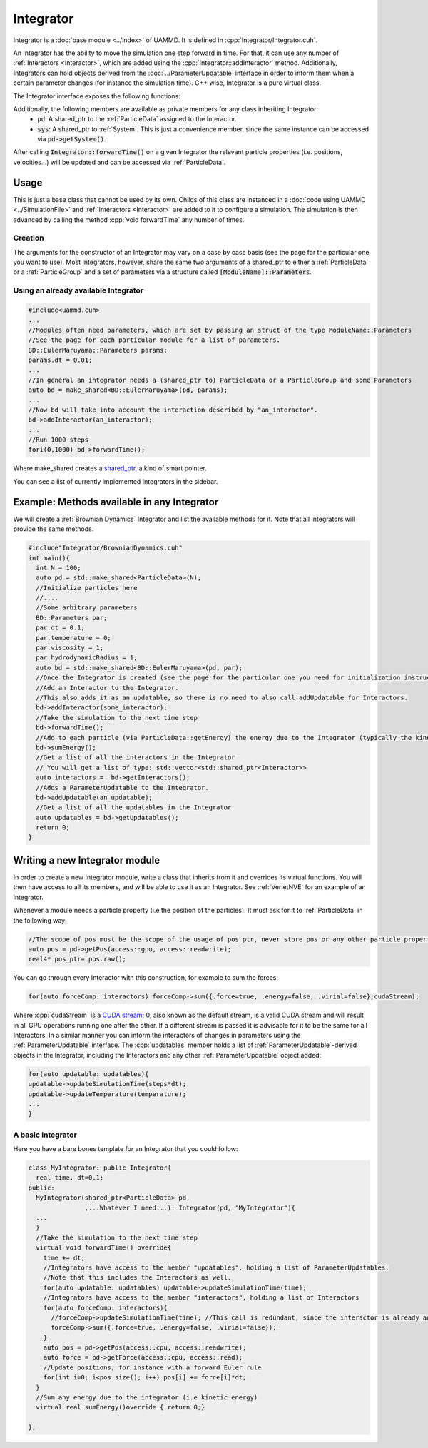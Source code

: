 Integrator
------------

Integrator is a :doc:`base module <../index>` of UAMMD. It is defined in :cpp:`Integrator/Integrator.cuh`.

An Integrator has the ability to move the simulation one step forward in time.    
For that, it can use any number of :ref:`Interactors <Interactor>`, which are added using the :cpp:`Integrator::addInteractor` method.  
Additionally, Integrators can hold objects derived from the :doc:`../ParameterUpdatable` interface in order to inform them when a certain parameter changes (for instance the simulation time).  
C++ wise, Integrator is a pure virtual class.


The Integrator interface exposes the following functions:

.. cpp:class:: Integrator

 .. cpp:function:: Integrator::Integrator(std::shared_ptr<ParticleData> pd, std::string name = "noName")
		    
    Constructor
		    
 .. cpp:function:: void Integrator::addInteractor(std::shared_ptr<Interactor> some_interactor)
		    
     Adds an :ref:`Interactor` to the integrator.

     :param some_interactor: Some :ref:`Interactor`

 
 .. cpp:function:: void Integrator::addUpdatable(std::shared_ptr<ParameterUpdatable> an_updatable)
		     
     Adds a :cpp:any:`ParameterUpdatable` to the integrator.
     
     :param an_updatable: Some :cpp:any:`ParameterUpdatable`

			  
 .. cpp:function:: virtual void Integrator::forwardTime() = 0;

     Takes the simulation to the next time step


	      
 .. cpp:function:: virtual void Integrator::sumEnergy();
  
     Adds to each particle (via :cpp:any:`ParticleData`::getEnergy) the energy due to the Integrator (typically the kinetic energy). Defaults to doing nothing.


	       
 .. cpp:function::  std::vector<std::shared_ptr<Interactor>> Integrator::getInteractors();
		     
     Returns a list of all the interactors in the Integrator

	      
 .. cpp:function:: std::vector<std::shared_ptr<ParameterUpdatable>> Integrator::getUpdatables();
		    
     Returns a list of all the updatables in the Integrator (includes all Interactors)


Additionally, the following members are available as private members for any class inheriting Integrator:
  * :code:`pd`: A shared_ptr to the :ref:`ParticleData` assigned to the Interactor.
  * :code:`sys`: A shared_ptr to :ref:`System`. This is just a convenience member, since the same instance can be accessed via :code:`pd->getSystem()`.

After calling :code:`Integrator::forwardTime()` on a given Integrator the relevant particle properties (i.e. positions, velocities...) will be updated and can be accessed via :ref:`ParticleData`.  

	      
Usage
=========

This is just a base class that cannot be used by its own.  
Childs of this class are instanced in a :doc:`code using UAMMD <../SimulationFile>` and :ref:`Interactors <Interactor>` are added to it to configure a simulation. 
The simulation is then advanced by calling the method :cpp:`void forwardTime` any number of times.  

Creation
~~~~~~~~


The arguments for the constructor of an Integrator may vary on a case by case basis (see the page for the particular one you want to use). Most Integrators, however, share the same two arguments of a shared_ptr to either a :ref:`ParticleData` or a :ref:`ParticleGroup` and a set of parameters via a structure called :code:`[ModuleName]::Parameters`.


Using an already available Integrator
~~~~~~~~~~~~~~~~~~~~~~~~~~~~~~~~~~~~~~~~~

.. code:: cpp
   
  #include<uammd.cuh>
  ...
  //Modules often need parameters, which are set by passing an struct of the type ModuleName::Parameters
  //See the page for each particular module for a list of parameters.
  BD::EulerMaruyama::Parameters params;
  params.dt = 0.01;
  ...
  //In general an integrator needs a (shared_ptr to) ParticleData or a ParticleGroup and some Parameters
  auto bd = make_shared<BD::EulerMaruyama>(pd, params);
  ...
  //Now bd will take into account the interaction described by "an_interactor".  
  bd->addInteractor(an_interactor);
  ...
  //Run 1000 steps
  fori(0,1000) bd->forwardTime();
  
Where make_shared creates a `shared_ptr <https://en.wikipedia.org/wiki/Smart_pointer#shared_ptr_and_weak_ptr>`_, a kind of smart pointer.

You can see a list of currently implemented Integrators in the sidebar.  

Example: Methods available in any Integrator
==============================================

We will create a :ref:`Brownian Dynamics` Integrator and list the available methods for it. Note that all Integrators will provide the same methods.

.. code:: c++

   #include"Integrator/BrownianDynamics.cuh"
   int main(){
     int N = 100;
     auto pd = std::make_shared<ParticleData>(N);
     //Initialize particles here
     //....
     //Some arbitrary parameters
     BD::Parameters par;
     par.dt = 0.1;
     par.temperature = 0;
     par.viscosity = 1;
     par.hydrodynamicRadius = 1;
     auto bd = std::make_shared<BD::EulerMaruyama>(pd, par);
     //Once the Integrator is created (see the page for the particular one you need for initialization instructions) you can:
     //Add an Interactor to the Integrator.
     //This also adds it as an updatable, so there is no need to also call addUpdatable for Interactors.
     bd->addInteractor(some_interactor);
     //Take the simulation to the next time step
     bd->forwardTime();
     //Add to each particle (via ParticleData::getEnergy) the energy due to the Integrator (typically the kinetic energy) 
     bd->sumEnergy();  	    
     //Get a list of all the interactors in the Integrator
     // You will get a list of type: std::vector<std::shared_ptr<Interactor>>
     auto interactors =  bd->getInteractors();  	    
     //Adds a ParameterUpdatable to the Integrator.    
     bd->addUpdatable(an_updatable);
     //Get a list of all the updatables in the Integrator
     auto updatables = bd->getUpdatables();
     return 0;
   }


Writing a new Integrator module
===============================

In order to create a new Integrator module, write a class that inherits from it and overrides its virtual functions. You will then have access to all its members, and will be able to use it as an Integrator.
See :ref:`VerletNVE` for an example of an integrator.

Whenever a module needs a particle property (i.e the position of the particles). It must ask for it to :ref:`ParticleData` in the following way:

.. code:: c++
   
  //The scope of pos must be the scope of the usage of pos_ptr, never store pos or any other particle property reference, always ask pd for them when you need them and release then when you are done using them.
  auto pos = pd->getPos(access::gpu, access::readwrite);
  real4* pos_ptr= pos.raw();


You can go through every Interactor with this construction, for example to sum the forces:
   
.. code:: c++
	  
  for(auto forceComp: interactors) forceComp->sum({.force=true, .energy=false, .virial=false},cudaStream);

Where :cpp:`cudaStream` is a `CUDA stream <https://developer.nvidia.com/blog/gpu-pro-tip-cuda-7-streams-simplify-concurrency/>`_; 0, also known as the default stream, is a valid CUDA stream and will result in all GPU operations running one after the other. If a different stream is passed it is advisable for it to be the same for all Interactors.  
In a similar manner you can inform the interactors of changes in parameters using the :ref:`ParameterUpdatable` interface.
The :cpp:`updatables` member holds a list of :ref:`ParameterUpdatable`-derived objects in the Integrator, including the Interactors and any other :ref:`ParameterUpdatable` object added:

.. code:: c++
   
  for(auto updatable: updatables){
  updatable->updateSimulationTime(steps*dt);
  updatable->updateTemperature(temperature);
  ...
  }

  
A basic Integrator
~~~~~~~~~~~~~~~~~~~


Here you have a bare bones template for an Integrator that you could follow:

.. code:: c++
   
  class MyIntegrator: public Integrator{
    real time, dt=0.1;
  public:
    MyIntegrator(shared_ptr<ParticleData> pd,
                 ,...Whatever I need...): Integrator(pd, "MyIntegrator"){
    ...
    }
    //Take the simulation to the next time step
    virtual void forwardTime() override{
      time += dt;
      //Integrators have access to the member "updatables", holding a list of ParameterUpdatables.
      //Note that this includes the Interactors as well.
      for(auto updatable: updatables) updatable->updateSimulationTime(time);
      //Integrators have access to the member "interactors", holding a list of Interactors
      for(auto forceComp: interactors){
        //forceComp->updateSimulationTime(time); //This call is redundant, since the interactor is already added in updatables
        forceComp->sum({.force=true, .energy=false, .virial=false});
      }
      auto pos = pd->getPos(access::cpu, access::readwrite);
      auto force = pd->getForce(access::cpu, access::read);
      //Update positions, for instance with a forward Euler rule
      for(int i=0; i<pos.size(); i++) pos[i] += force[i]*dt;
    }
    //Sum any energy due to the integrator (i.e kinetic energy)
    virtual real sumEnergy()override { return 0;}
  
  };

        
      
